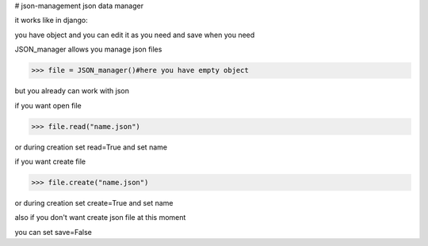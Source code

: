 # json-management
json data manager 

it works like in django:

you have object and you can edit it as you need and save when you need

JSON_manager allows you manage json files

.. code-block:: python

    >>> file = JSON_manager()#here you have empty object

but you already can work with json   

if you want open file

.. code-block:: python

    >>> file.read("name.json")

or during creation set read=True and set name

if you want create file

.. code-block:: python

    >>> file.create("name.json")

or during creation set create=True and set name

also if you don't want create json file at this moment

you can set save=False

